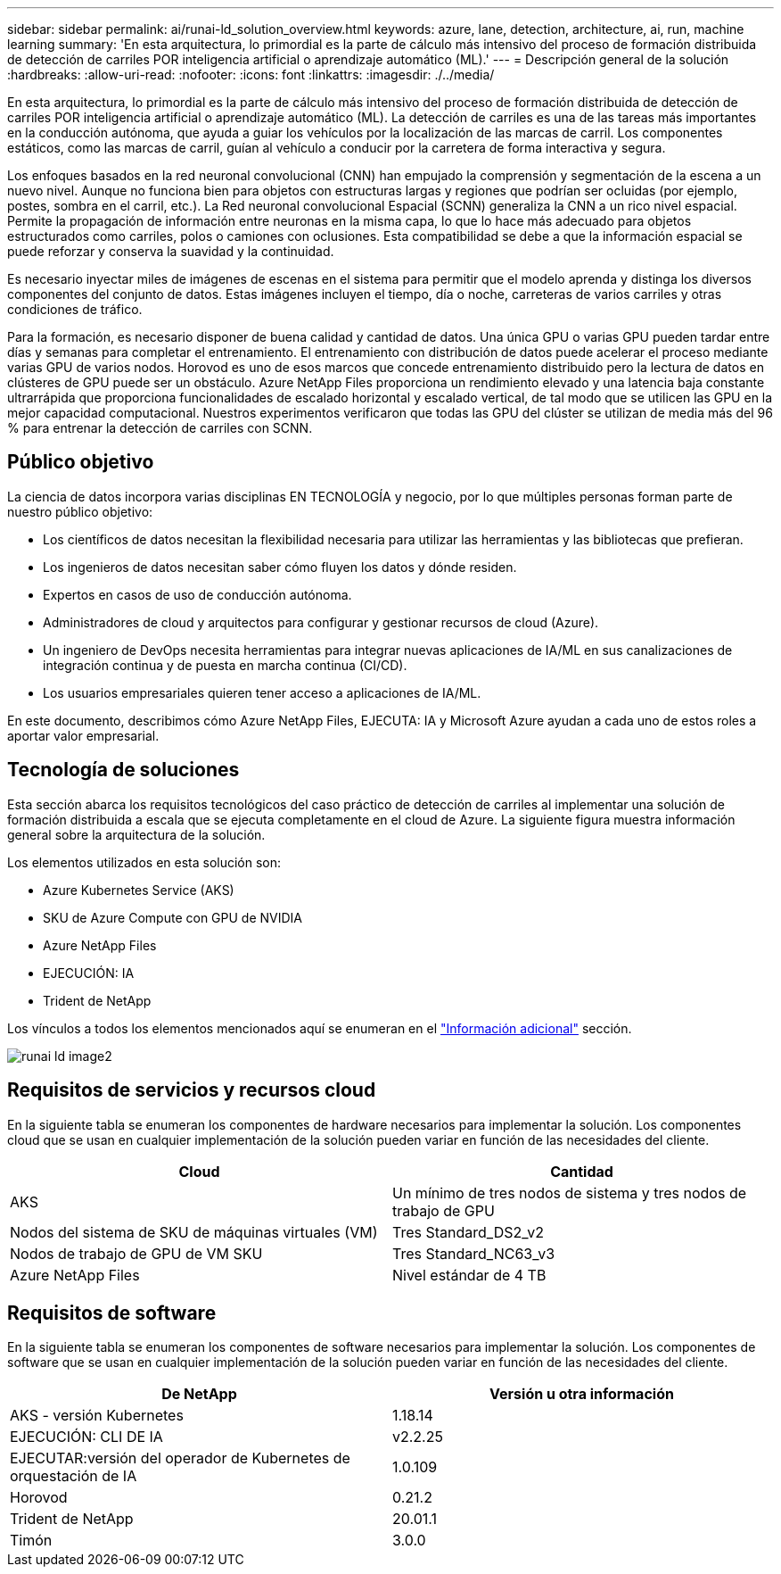 ---
sidebar: sidebar 
permalink: ai/runai-ld_solution_overview.html 
keywords: azure, lane, detection, architecture, ai, run, machine learning 
summary: 'En esta arquitectura, lo primordial es la parte de cálculo más intensivo del proceso de formación distribuida de detección de carriles POR inteligencia artificial o aprendizaje automático (ML).' 
---
= Descripción general de la solución
:hardbreaks:
:allow-uri-read: 
:nofooter: 
:icons: font
:linkattrs: 
:imagesdir: ./../media/


[role="lead"]
En esta arquitectura, lo primordial es la parte de cálculo más intensivo del proceso de formación distribuida de detección de carriles POR inteligencia artificial o aprendizaje automático (ML). La detección de carriles es una de las tareas más importantes en la conducción autónoma, que ayuda a guiar los vehículos por la localización de las marcas de carril. Los componentes estáticos, como las marcas de carril, guían al vehículo a conducir por la carretera de forma interactiva y segura.

Los enfoques basados en la red neuronal convolucional (CNN) han empujado la comprensión y segmentación de la escena a un nuevo nivel. Aunque no funciona bien para objetos con estructuras largas y regiones que podrían ser ocluidas (por ejemplo, postes, sombra en el carril, etc.). La Red neuronal convolucional Espacial (SCNN) generaliza la CNN a un rico nivel espacial. Permite la propagación de información entre neuronas en la misma capa, lo que lo hace más adecuado para objetos estructurados como carriles, polos o camiones con oclusiones. Esta compatibilidad se debe a que la información espacial se puede reforzar y conserva la suavidad y la continuidad.

Es necesario inyectar miles de imágenes de escenas en el sistema para permitir que el modelo aprenda y distinga los diversos componentes del conjunto de datos. Estas imágenes incluyen el tiempo, día o noche, carreteras de varios carriles y otras condiciones de tráfico.

Para la formación, es necesario disponer de buena calidad y cantidad de datos. Una única GPU o varias GPU pueden tardar entre días y semanas para completar el entrenamiento. El entrenamiento con distribución de datos puede acelerar el proceso mediante varias GPU de varios nodos. Horovod es uno de esos marcos que concede entrenamiento distribuido pero la lectura de datos en clústeres de GPU puede ser un obstáculo. Azure NetApp Files proporciona un rendimiento elevado y una latencia baja constante ultrarrápida que proporciona funcionalidades de escalado horizontal y escalado vertical, de tal modo que se utilicen las GPU en la mejor capacidad computacional. Nuestros experimentos verificaron que todas las GPU del clúster se utilizan de media más del 96 % para entrenar la detección de carriles con SCNN.



== Público objetivo

La ciencia de datos incorpora varias disciplinas EN TECNOLOGÍA y negocio, por lo que múltiples personas forman parte de nuestro público objetivo:

* Los científicos de datos necesitan la flexibilidad necesaria para utilizar las herramientas y las bibliotecas que prefieran.
* Los ingenieros de datos necesitan saber cómo fluyen los datos y dónde residen.
* Expertos en casos de uso de conducción autónoma.
* Administradores de cloud y arquitectos para configurar y gestionar recursos de cloud (Azure).
* Un ingeniero de DevOps necesita herramientas para integrar nuevas aplicaciones de IA/ML en sus canalizaciones de integración continua y de puesta en marcha continua (CI/CD).
* Los usuarios empresariales quieren tener acceso a aplicaciones de IA/ML.


En este documento, describimos cómo Azure NetApp Files, EJECUTA: IA y Microsoft Azure ayudan a cada uno de estos roles a aportar valor empresarial.



== Tecnología de soluciones

Esta sección abarca los requisitos tecnológicos del caso práctico de detección de carriles al implementar una solución de formación distribuida a escala que se ejecuta completamente en el cloud de Azure. La siguiente figura muestra información general sobre la arquitectura de la solución.

Los elementos utilizados en esta solución son:

* Azure Kubernetes Service (AKS)
* SKU de Azure Compute con GPU de NVIDIA
* Azure NetApp Files
* EJECUCIÓN: IA
* Trident de NetApp


Los vínculos a todos los elementos mencionados aquí se enumeran en el link:runai-ld_additional_information.html["Información adicional"] sección.

image::runai-ld_image2.png[runai ld image2]



== Requisitos de servicios y recursos cloud

En la siguiente tabla se enumeran los componentes de hardware necesarios para implementar la solución. Los componentes cloud que se usan en cualquier implementación de la solución pueden variar en función de las necesidades del cliente.

|===
| Cloud | Cantidad 


| AKS | Un mínimo de tres nodos de sistema y tres nodos de trabajo de GPU 


| Nodos del sistema de SKU de máquinas virtuales (VM) | Tres Standard_DS2_v2 


| Nodos de trabajo de GPU de VM SKU | Tres Standard_NC63_v3 


| Azure NetApp Files | Nivel estándar de 4 TB 
|===


== Requisitos de software

En la siguiente tabla se enumeran los componentes de software necesarios para implementar la solución. Los componentes de software que se usan en cualquier implementación de la solución pueden variar en función de las necesidades del cliente.

|===
| De NetApp | Versión u otra información 


| AKS - versión Kubernetes | 1.18.14 


| EJECUCIÓN: CLI DE IA | v2.2.25 


| EJECUTAR:versión del operador de Kubernetes de orquestación de IA | 1.0.109 


| Horovod | 0.21.2 


| Trident de NetApp | 20.01.1 


| Timón | 3.0.0 
|===